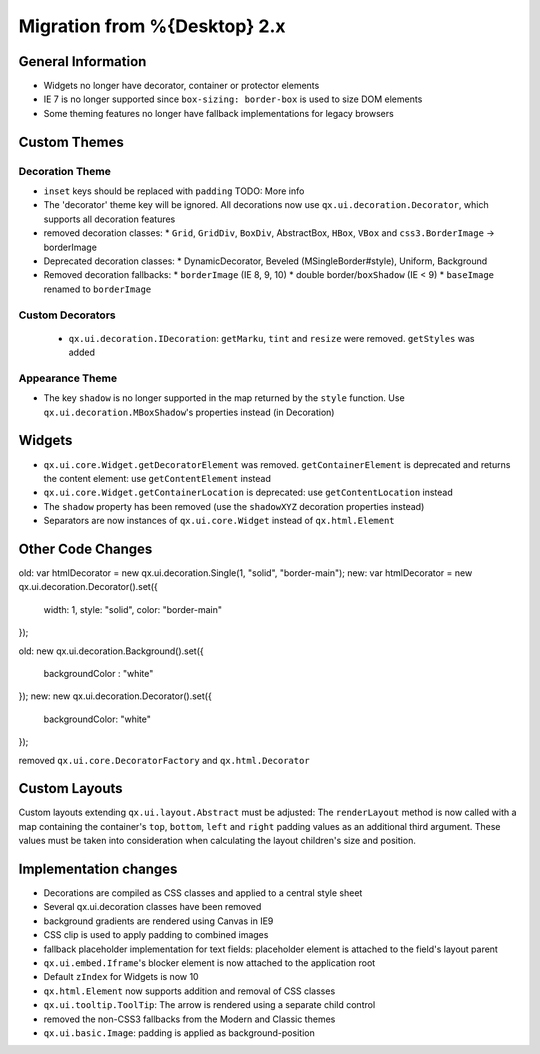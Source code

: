 Migration from %{Desktop} 2.x
*****************************

General Information
===================

* Widgets no longer have decorator, container or protector elements
* IE 7 is no longer supported since ``box-sizing: border-box`` is used to size DOM elements
* Some theming features no longer have fallback implementations for legacy browsers

Custom Themes
=============

Decoration Theme
----------------

* ``inset`` keys should be replaced with ``padding`` TODO: More info
* The 'decorator' theme key will be ignored. All decorations now use ``qx.ui.decoration.Decorator``, which supports all decoration features
* removed decoration classes:
  * ``Grid``, ``GridDiv``, ``BoxDiv``, AbstractBox, ``HBox``, ``VBox`` and ``css3.BorderImage`` -> borderImage
* Deprecated decoration classes:
  * DynamicDecorator, Beveled (MSingleBorder#style), Uniform, Background
* Removed decoration fallbacks:
  * ``borderImage`` (IE 8, 9, 10)
  * double border/``boxShadow`` (IE < 9)
  * ``baseImage`` renamed to ``borderImage``

Custom Decorators
-----------------

  * ``qx.ui.decoration.IDecoration``: ``getMarku``, ``tint`` and ``resize`` were removed. ``getStyles`` was added

Appearance Theme
----------------

* The key ``shadow`` is no longer supported in the map returned by the ``style`` function. Use ``qx.ui.decoration.MBoxShadow``'s properties instead (in Decoration)

Widgets
=======

* ``qx.ui.core.Widget.getDecoratorElement`` was removed. ``getContainerElement`` is deprecated and returns the content element: use ``getContentElement`` instead
* ``qx.ui.core.Widget.getContainerLocation`` is deprecated: use ``getContentLocation`` instead
* The ``shadow`` property has been removed (use the ``shadowXYZ`` decoration properties instead)
* Separators are now instances of ``qx.ui.core.Widget`` instead of ``qx.html.Element``

Other Code Changes
==================
old:
var htmlDecorator = new qx.ui.decoration.Single(1, "solid", "border-main");
new:
var htmlDecorator = new qx.ui.decoration.Decorator().set({
  width: 1,
  style: "solid",
  color: "border-main"
});

old:
new qx.ui.decoration.Background().set({
  backgroundColor : "white"
});
new:
new qx.ui.decoration.Decorator().set({
  backgroundColor: "white"
});

removed ``qx.ui.core.DecoratorFactory`` and ``qx.html.Decorator``

Custom Layouts
==============

Custom layouts extending ``qx.ui.layout.Abstract`` must be adjusted: The ``renderLayout`` method is now called with a map containing the container's ``top``, ``bottom``, ``left`` and ``right`` padding values as an additional third argument. These values must be taken into consideration when calculating the layout children's size and position.

Implementation changes
======================

* Decorations are compiled as CSS classes and applied to a central style sheet
* Several qx.ui.decoration classes have been removed
* background gradients are rendered using Canvas in IE9
* CSS clip is used to apply padding to combined images
* fallback placeholder implementation for text fields: placeholder element is attached to the field's layout parent
* ``qx.ui.embed.Iframe``'s blocker element is now attached to the application root
* Default ``zIndex`` for Widgets is now 10
* ``qx.html.Element`` now supports addition and removal of CSS classes
* ``qx.ui.tooltip.ToolTip``: The arrow is rendered using a separate child control
* removed the non-CSS3 fallbacks from the Modern and Classic themes
* ``qx.ui.basic.Image``: padding is applied as background-position

